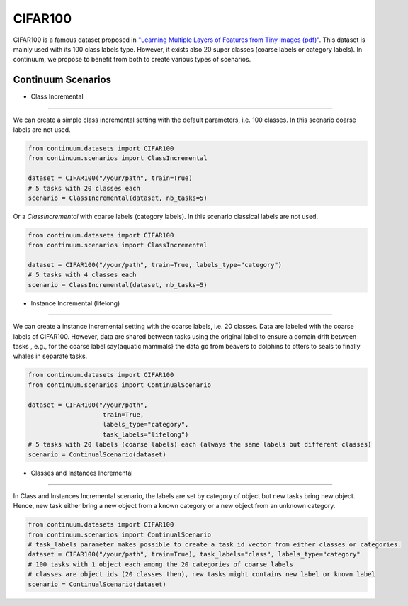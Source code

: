 CIFAR100
-----------------

CIFAR100 is a famous dataset proposed in
`"Learning Multiple Layers of Features from Tiny Images (pdf)" <https://www.cs.toronto.edu/~kriz/learning-features-2009-TR.pdf>`__.
This dataset is mainly used with its 100 class labels type. However, it exists also 20 super classes (coarse labels or category labels).
In continuum, we propose to benefit from both to create various types of scenarios.

Continuum Scenarios
##########

- Class Incremental
""""""""

We can create a simple class incremental setting with the default parameters, i.e. 100 classes.
In this scenario coarse labels are not used.

.. code-block:: python

    from continuum.datasets import CIFAR100
    from continuum.scenarios import ClassIncremental

    dataset = CIFAR100("/your/path", train=True)
    # 5 tasks with 20 classes each
    scenario = ClassIncremental(dataset, nb_tasks=5)


Or a `ClassIncremental` with coarse labels (category labels).
In this scenario classical labels are not used.

.. code-block:: python

    from continuum.datasets import CIFAR100
    from continuum.scenarios import ClassIncremental

    dataset = CIFAR100("/your/path", train=True, labels_type="category")
    # 5 tasks with 4 classes each
    scenario = ClassIncremental(dataset, nb_tasks=5)


- Instance Incremental (lifelong)
""""""""

We can create a instance incremental setting with the coarse labels, i.e. 20 classes.
Data are labeled with the coarse labels of CIFAR100.
However, data are shared between tasks using the original label to ensure a domain drift between tasks
, e.g., for the coarse label \say{aquatic mammals} the data go from beavers to dolphins to otters to seals to finally whales in separate tasks.

.. code-block:: python

    from continuum.datasets import CIFAR100
    from continuum.scenarios import ContinualScenario

    dataset = CIFAR100("/your/path",
                        train=True,
                        labels_type="category",
                        task_labels="lifelong")
    # 5 tasks with 20 labels (coarse labels) each (always the same labels but different classes)
    scenario = ContinualScenario(dataset)


- Classes and Instances Incremental
""""""""

In Class and Instances Incremental scenario, the labels are set by category of object but new tasks bring new object.
Hence, new task either bring a new object from a known category or a new object from an unknown category.

.. code-block:: python

    from continuum.datasets import CIFAR100
    from continuum.scenarios import ContinualScenario
    # task_labels parameter makes possible to create a task id vector from either classes or categories.
    dataset = CIFAR100("/your/path", train=True), task_labels="class", labels_type="category"
    # 100 tasks with 1 object each among the 20 categories of coarse labels
    # classes are object ids (20 classes then), new tasks might contains new label or known label
    scenario = ContinualScenario(dataset)

